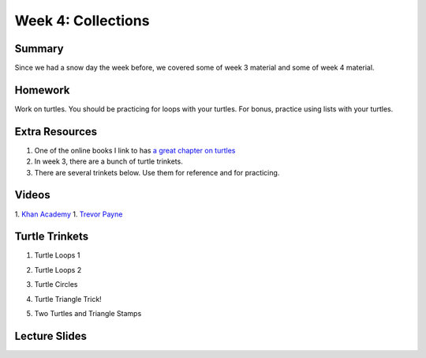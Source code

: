 Week 4: Collections
===================


Summary
^^^^^^^

Since we had a snow day the week before, we covered some of week 3 material and some of week 4 material.

Homework
^^^^^^^^

Work on turtles.  You should be practicing for loops with your turtles.  For bonus, practice using lists with your turtles.

Extra Resources
^^^^^^^^^^^^^^^

1.  One of the online books I link to has `a great chapter on turtles <http://openbookproject.net/thinkcs/python/english3e/hello_little_turtles.html>`_
2. In week 3, there are a bunch of turtle trinkets.
3. There are several trinkets below.  Use them for reference and for practicing.

Videos
^^^^^^
1. `Khan Academy <https://www.youtube.com/watch?v=zEyEC34MY1A>`_
1. `Trevor Payne <https://www.youtube.com/watch?v=19EfbO5D_8s>`_

Turtle Trinkets
^^^^^^^^^^^^^^^

1. Turtle Loops 1

.. raw:: html

    <iframe src="https://trinket.io/embed/python/eb7b608d56" width="100%" height="600" frameborder="0" marginwidth="0" marginheight="0" allowfullscreen></iframe>

2. Turtle Loops 2

.. raw:: html

    <iframe src="https://trinket.io/embed/python/fc826fce5d" width="100%" height="600" frameborder="0" marginwidth="0" marginheight="0" allowfullscreen></iframe>

3. Turtle Circles

.. raw:: html

    <iframe src="https://trinket.io/embed/python/6db31dcde4" width="100%" height="600" frameborder="0" marginwidth="0" marginheight="0" allowfullscreen></iframe>

4. Turtle Triangle Trick!

.. raw:: html

    <iframe src="https://trinket.io/embed/python/abd2f8c9d6" width="100%" height="600" frameborder="0" marginwidth="0" marginheight="0" allowfullscreen></iframe>

5. Two Turtles and Triangle Stamps

.. raw:: html

    <iframe src="https://trinket.io/embed/python/999e0b531e" width="100%" height="600" frameborder="0" marginwidth="0" marginheight="0" allowfullscreen></iframe>


Lecture Slides
^^^^^^^^^^^^^^

.. raw:: html

    <iframe src="https://docs.google.com/presentation/d/1USB9cW40aAw98wpv_2xfRMiOkIk4mHZV4j_HmHDdh3s/embed?start=false&loop=false&delayms=30000" frameborder="0" width="480" height="299" allowfullscreen="true" mozallowfullscreen="true" webkitallowfullscreen="true"></iframe>
